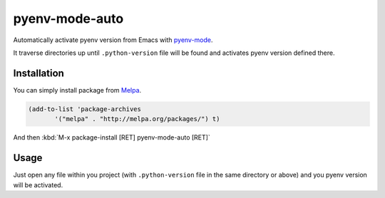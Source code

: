 =================
 pyenv-mode-auto
=================

Automatically activate pyenv version from Emacs with `pyenv-mode <https://github.com/proofit404/pyenv-mode>`_.

It traverse directories up until ``.python-version`` file will be found and activates pyenv version defined there.

Installation
============

You can simply install package from `Melpa <https://melpa.org/>`_.

.. code-block:: lisp

   (add-to-list 'package-archives
          '("melpa" . "http://melpa.org/packages/") t)

And then :kbd:`M-x package-install [RET] pyenv-mode-auto [RET]`

Usage
=====

Just open any file within you project (with ``.python-version`` file in the same directory or above) and you pyenv version will be activated.
